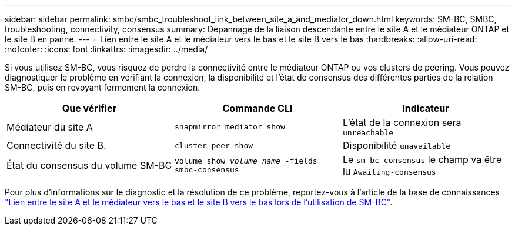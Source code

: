 ---
sidebar: sidebar 
permalink: smbc/smbc_troubleshoot_link_between_site_a_and_mediator_down.html 
keywords: SM-BC, SMBC, troubleshooting, connectivity, consensus 
summary: Dépannage de la liaison descendante entre le site A et le médiateur ONTAP et le site B en panne. 
---
= Lien entre le site A et le médiateur vers le bas et le site B vers le bas
:hardbreaks:
:allow-uri-read: 
:nofooter: 
:icons: font
:linkattrs: 
:imagesdir: ../media/


[role="lead"]
Si vous utilisez SM-BC, vous risquez de perdre la connectivité entre le médiateur ONTAP ou vos clusters de peering. Vous pouvez diagnostiquer le problème en vérifiant la connexion, la disponibilité et l'état de consensus des différentes parties de la relation SM-BC, puis en revoyant fermement la connexion.

[cols="3"]
|===
| Que vérifier | Commande CLI | Indicateur 


| Médiateur du site A | `snapmirror mediator show` | L'état de la connexion sera `unreachable` 


| Connectivité du site B. | `cluster peer show` | Disponibilité `unavailable` 


| État du consensus du volume SM-BC | `volume show _volume_name_ -fields smbc-consensus` | Le `sm-bc consensus` le champ va être lu `Awaiting-consensus` 
|===
Pour plus d'informations sur le diagnostic et la résolution de ce problème, reportez-vous à l'article de la base de connaissances link:https://kb.netapp.com/Advice_and_Troubleshooting/Data_Protection_and_Security/SnapMirror/Link_between_Site_A_and_Mediator_down_and_Site_B_down_when_using_SM-BC["Lien entre le site A et le médiateur vers le bas et le site B vers le bas lors de l'utilisation de SM-BC"^].
